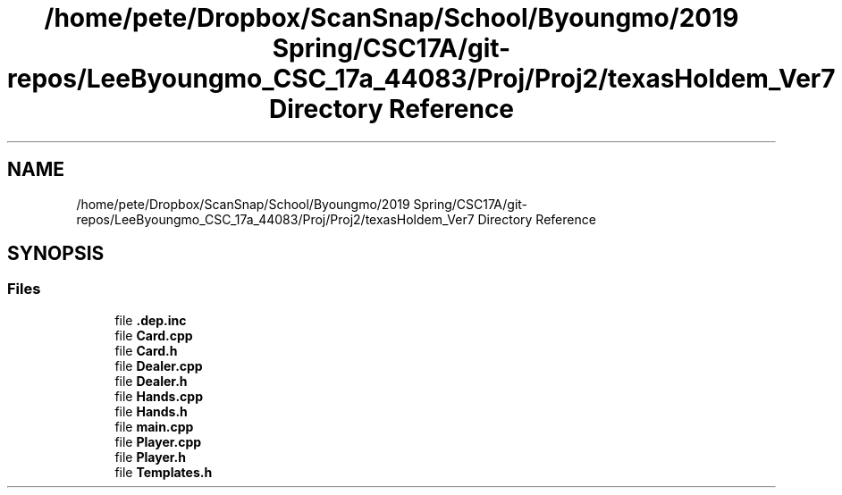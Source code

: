 .TH "/home/pete/Dropbox/ScanSnap/School/Byoungmo/2019 Spring/CSC17A/git-repos/LeeByoungmo_CSC_17a_44083/Proj/Proj2/texasHoldem_Ver7 Directory Reference" 3 "Fri Jun 7 2019" "texasHoldem" \" -*- nroff -*-
.ad l
.nh
.SH NAME
/home/pete/Dropbox/ScanSnap/School/Byoungmo/2019 Spring/CSC17A/git-repos/LeeByoungmo_CSC_17a_44083/Proj/Proj2/texasHoldem_Ver7 Directory Reference
.SH SYNOPSIS
.br
.PP
.SS "Files"

.in +1c
.ti -1c
.RI "file \fB\&.dep\&.inc\fP"
.br
.ti -1c
.RI "file \fBCard\&.cpp\fP"
.br
.ti -1c
.RI "file \fBCard\&.h\fP"
.br
.ti -1c
.RI "file \fBDealer\&.cpp\fP"
.br
.ti -1c
.RI "file \fBDealer\&.h\fP"
.br
.ti -1c
.RI "file \fBHands\&.cpp\fP"
.br
.ti -1c
.RI "file \fBHands\&.h\fP"
.br
.ti -1c
.RI "file \fBmain\&.cpp\fP"
.br
.ti -1c
.RI "file \fBPlayer\&.cpp\fP"
.br
.ti -1c
.RI "file \fBPlayer\&.h\fP"
.br
.ti -1c
.RI "file \fBTemplates\&.h\fP"
.br
.in -1c
